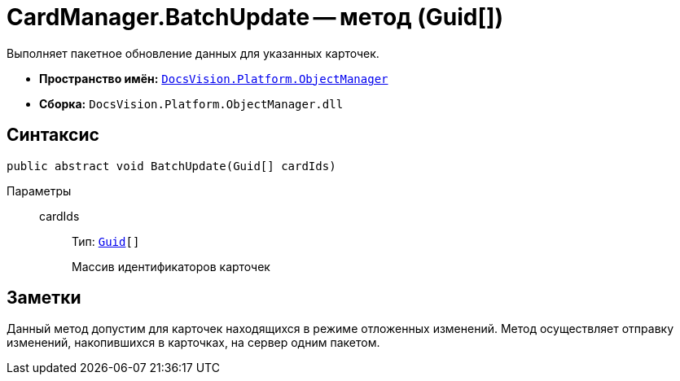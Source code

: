 = CardManager.BatchUpdate -- метод (Guid[])

Выполняет пакетное обновление данных для указанных карточек.

* *Пространство имён:* `xref:api/DocsVision/Platform/ObjectManager/ObjectManager_NS.adoc[DocsVision.Platform.ObjectManager]`
* *Сборка:* `DocsVision.Platform.ObjectManager.dll`

== Синтаксис

[source,csharp]
----
public abstract void BatchUpdate(Guid[] cardIds)
----

Параметры::
cardIds:::
Тип: `http://msdn.microsoft.com/ru-ru/library/system.guid.aspx[Guid][]`
+
Массив идентификаторов карточек

== Заметки

Данный метод допустим для карточек находящихся в режиме отложенных изменений. Метод осуществляет отправку изменений, накопившихся в карточках, на сервер одним пакетом.
